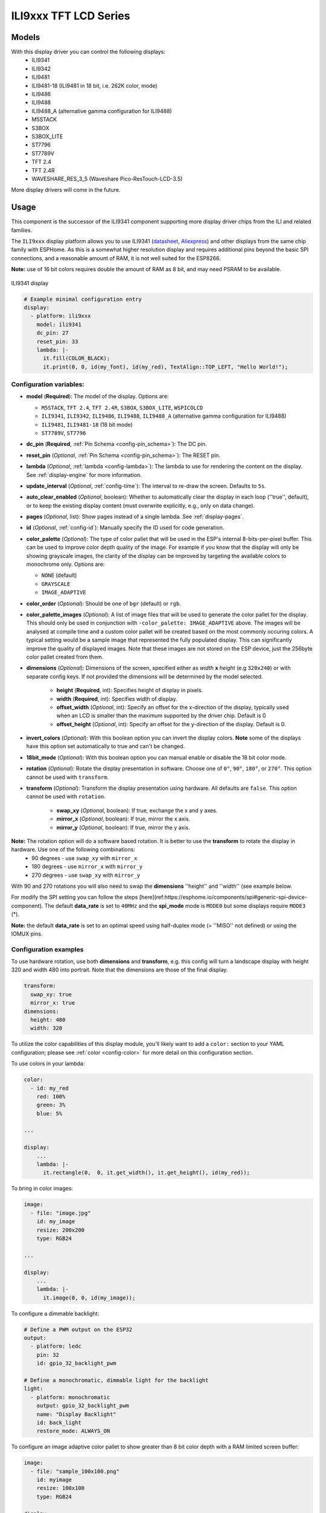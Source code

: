 ILI9xxx TFT LCD Series
======================

.. seo::
    :description: Instructions for setting up ILI9xxx like TFT LCD display drivers.
    :image: ili9341.jpg

.. _ili9xxx:

Models
------
With this display driver you can control the following displays:
  - ILI9341
  - ILI9342
  - ILI9481
  - ILI9481-18 (ILI9481 in 18 bit, i.e. 262K color, mode)
  - ILI9486
  - ILI9488
  - ILI9488_A (alternative gamma configuration for ILI9488)
  - M5STACK
  - S3BOX
  - S3BOX_LITE
  - ST7796
  - ST7789V
  - TFT 2.4
  - TFT 2.4R
  - WAVESHARE_RES_3_5 (Waveshare Pico-ResTouch-LCD-3.5)

More display drivers will come in the future.

Usage
-----
This component is the successor of the ILI9341 component supporting more display driver chips from the ILI and related
families.

The ``ILI9xxx`` display platform allows you to use
ILI9341 (`datasheet <https://cdn-shop.adafruit.com/datasheets/ILI9341.pdf>`__,
`Aliexpress <https://www.aliexpress.com/af/Ili9341.html>`__) and other
displays from the same chip family with ESPHome. As this is a somewhat higher resolution display and requires additional pins
beyond the basic SPI connections, and a reasonable amount of RAM, it is not well suited for the ESP8266.

**Note:** use of 16 bit colors requires double the amount of RAM as 8 bit, and may need PSRAM to be available.

.. figure:: images/ili9341-full.jpg
    :align: center
    :width: 75.0%

    ILI9341 display


.. code-block:: yaml

    # Example minimal configuration entry
    display:
      - platform: ili9xxx
        model: ili9341
        dc_pin: 27
        reset_pin: 33
        lambda: |-
          it.fill(COLOR_BLACK);
          it.print(0, 0, id(my_font), id(my_red), TextAlign::TOP_LEFT, "Hello World!");

Configuration variables:
************************

- **model** (**Required**): The model of the display. Options are:

  - ``M5STACK``, ``TFT 2.4``, ``TFT 2.4R``, ``S3BOX``, ``S3BOX_LITE``, ``WSPICOLCD``
  - ``ILI9341``, ``ILI9342``, ``ILI9486``, ``ILI9488``, ``ILI9488_A`` (alternative gamma configuration for ILI9488)
  - ``ILI9481``, ``ILI9481-18`` (18 bit mode)
  - ``ST7789V``, ``ST7796``

- **dc_pin** (**Required**, :ref:`Pin Schema <config-pin_schema>`): The DC pin.
- **reset_pin** (*Optional*, :ref:`Pin Schema <config-pin_schema>`): The RESET pin.
- **lambda** (*Optional*, :ref:`lambda <config-lambda>`): The lambda to use for rendering the content on the display.
  See :ref:`display-engine` for more information.
- **update_interval** (*Optional*, :ref:`config-time`): The interval to re-draw the screen. Defaults to ``5s``.
- **auto_clear_enabled** (*Optional*, boolean): Whether to automatically clear the display in each loop (''true'', default),
  or to keep the existing display content (must overwrite explicitly, e.g., only on data change).
- **pages** (*Optional*, list): Show pages instead of a single lambda. See :ref:`display-pages`.
- **id** (*Optional*, :ref:`config-id`): Manually specify the ID used for code generation.
- **color_palette** (*Optional*): The type of color pallet that will be used in the ESP's internal 8-bits-per-pixel buffer.  This can be used to improve color depth quality of the image.  For example if you know that the display will only be showing grayscale images, the clarity of the display can be improved by targeting the available colors to monochrome only.  Options are:

  - ``NONE`` (default)
  - ``GRAYSCALE``
  - ``IMAGE_ADAPTIVE``

- **color_order** (*Optional*): Should be one of ``bgr`` (default) or ``rgb``.
- **color_palette_images** (*Optional*): A list of image files that will be used to generate the color pallet for the display.  This should only be used in conjunction with ``-color_palette: IMAGE_ADAPTIVE`` above.  The images will be analysed at compile time and a custom color pallet will be created based on the most commonly occuring colors.  A typical setting would be a sample image that represented the fully populated display.  This can significantly improve the quality of displayed images.  Note that these images are not stored on the ESP device, just the 256byte color pallet created from them.
- **dimensions** (*Optional*): Dimensions of the screen, specified either as *width* **x** *height* (e.g ``320x240``) or with separate config keys. If not provided the dimensions will be determined by the model selected.

    - **height** (**Required**, int): Specifies height of display in pixels.
    - **width** (**Required**, int): Specifies width of display.
    - **offset_width** (*Optional*, int): Specify an offset for the x-direction of the display, typically used when an LCD is smaller than the maximum supported by the driver chip. Default is 0
    - **offset_height** (*Optional*, int): Specify an offset for the y-direction of the display. Default is 0.

- **invert_colors** (*Optional*): With this boolean option you can invert the display colors. **Note** some of the displays have this option set automatically to true and can't be changed.
- **18bit_mode** (*Optional*): With this boolean option you can manual enable or disable the 18 bit color mode.
- **rotation** (*Optional*): Rotate the display presentation in software. Choose one of ``0°``, ``90°``, ``180°``, or ``270°``. This option cannot be used with ``transform``.
- **transform** (*Optional*): Transform the display presentation using hardware. All defaults are ``false``. This option cannot be used with ``rotation``.

   - **swap_xy** (*Optional*, boolean): If true, exchange the x and y axes.
   - **mirror_x** (*Optional*, boolean): If true, mirror the x axis.
   - **mirror_y** (*Optional*, boolean): If true, mirror the y axis.

**Note:** The rotation option will do a software based rotation. It is better to use the **transform** to rotate the display in hardware. Use one of the following combinations:
    - 90 degrees - use ``swap_xy`` with ``mirror_x``
    - 180 degrees - use ``mirror_x`` with ``mirror_y``
    - 270 degrees - use ``swap_xy`` with ``mirror_y``
With 90 and 270 rotations you will also need to swap the **dimensions** ''height'' and ''width'' (see example below.


For modify the SPI setting you can follow the steps [here](ref:https://esphome.io/components/spi#generic-spi-device-component). The default **data_rate** is set to ``40MHz`` and the **spi_mode** mode is ``MODE0`` but some displays require ``MODE3`` (*).

**Note:** the default **data_rate** is set to an optimal speed using half-duplex mode (= ''MISO'' not defined) or  
using the IOMUX pins.


Configuration examples
**********************

To use hardware rotation, use both **dimensions** and **transform**, e.g. this config will turn a landscape display with
height 320 and width 480 into portrait. Note that the dimensions are those of the final display.

.. code-block:: yaml

    transform:
      swap_xy: true
      mirror_x: true
    dimensions:
      height: 480
      width: 320


To utilize the color capabilities of this display module, you'll likely want to add a ``color:`` section to your
YAML configuration; please see :ref:`color <config-color>` for more detail on this configuration section.

To use colors in your lambda:

.. code-block:: yaml

    color:
      - id: my_red
        red: 100%
        green: 3%
        blue: 5%

    ...

    display:
        ...
        lambda: |-
          it.rectangle(0,  0, it.get_width(), it.get_height(), id(my_red));


To bring in color images:

.. code-block:: yaml

    image:
      - file: "image.jpg"
        id: my_image
        resize: 200x200
        type: RGB24

    ...

    display:
        ...
        lambda: |-
          it.image(0, 0, id(my_image));


To configure a dimmable backlight:

.. code-block:: yaml

    # Define a PWM output on the ESP32
    output:
      - platform: ledc
        pin: 32
        id: gpio_32_backlight_pwm

    # Define a monochromatic, dimmable light for the backlight
    light:
      - platform: monochromatic
        output: gpio_32_backlight_pwm
        name: "Display Backlight"
        id: back_light
        restore_mode: ALWAYS_ON

To configure an image adaptive color pallet to show greater than 8 bit color depth with a RAM limited screen buffer:

.. code-block:: yaml

    image:
      - file: "sample_100x100.png"
        id: myimage
        resize: 100x100
        type: RGB24

    display:
      - platform: ili9xxx
        model: ili9341
        dc_pin: 4
        reset_pin: 22
        rotation: 90
        id: tft_ha
        color_palette: IMAGE_ADAPTIVE
        color_palette_images:
          - "sample_100x100.png"
          - "display_design.png"
        lambda: |-
          it.image(0, 0, id(myimage));

Using the ``transform`` options to hardware rotate the display on a Lilygo T-Embed. This has an st7789v but only uses 170 pixels of the 240 width.
This config rotates the display into landscape mode using the driver chip.

.. code-block:: yaml

    display:
      - platform: ili9xxx
        model: st7789v
        dimensions:
          height: 170
          width: 320
          offset_height: 35
          offset_width: 0
        transform:
          swap_xy: true
          mirror_x: false
          mirror_y: true
        color_order: bgr
        data_rate: 80MHz
        cs_pin: 10
        dc_pin: GPIO13
        reset_pin: GPIO9

For Lilygo TTGO Boards if you move from the st7789v to this you need the following settings to make it work.

.. code-block:: yaml

    display:
      - platform: ili9xxx
        model: st7789v
        #TTGO TDisplay 135x240
        dimensions:
          height: 240
          width: 135
          offset_height: 40
          offset_width: 52
        # Required or the colors are all inverted, and Black screen is White
        invert_colors: true

See Also
--------

- :doc:`index`
- :apiref:`ili9xxx/ili9xxx_display.h`
- :ghedit:`Edit`

